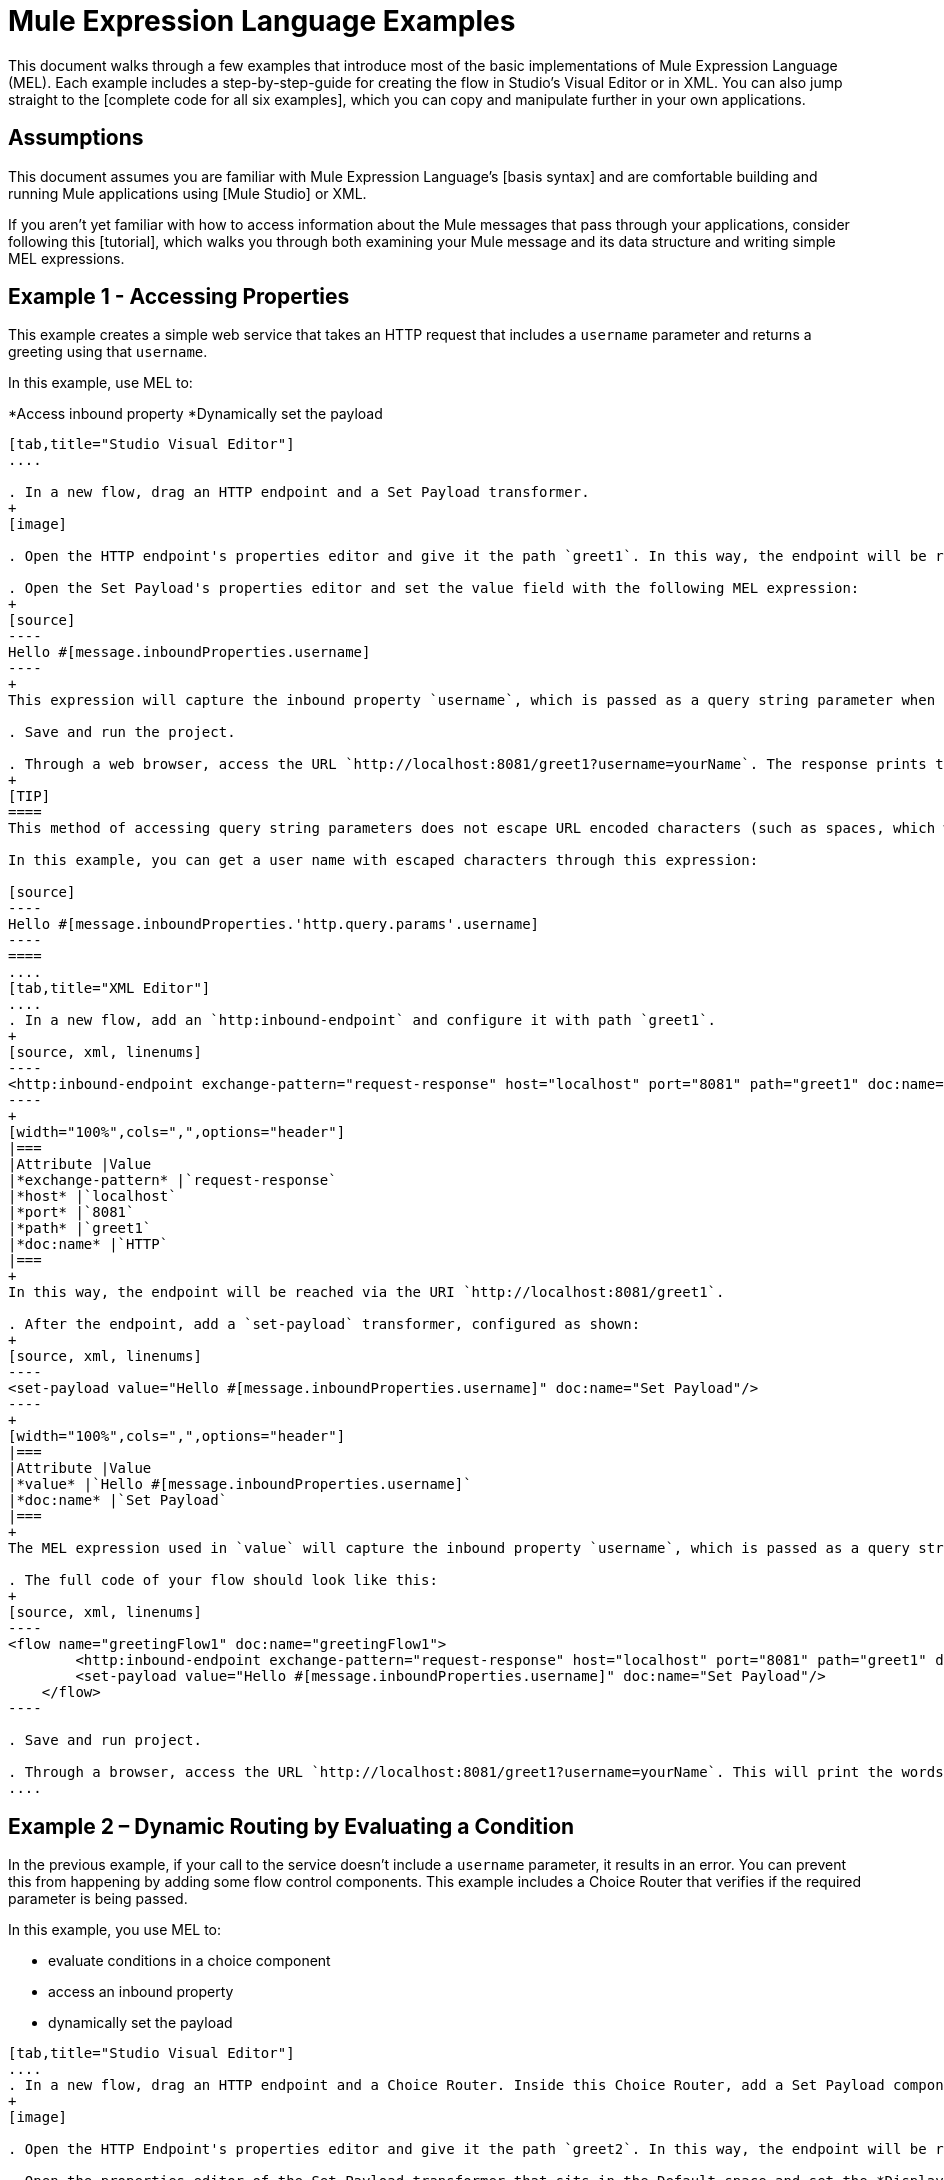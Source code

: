 = Mule Expression Language Examples

This document walks through a few examples that introduce most of the basic implementations of Mule Expression Language (MEL). Each example includes a step-by-step-guide for creating the flow in Studio's Visual Editor or in XML. You can also jump straight to the [complete code for all six examples], which you can copy and manipulate further in your own applications.

== Assumptions

This document assumes you are familiar with Mule Expression Language's [basis syntax] and are comfortable building and running Mule applications using [Mule Studio] or XML.

If you aren't yet familiar with how to access information about the Mule messages that pass through your applications, consider following this [tutorial], which walks you through both examining your Mule message and its data structure and writing simple MEL expressions.

== Example 1 - Accessing Properties

This example creates a simple web service that takes an HTTP request that includes a `username` parameter and returns a greeting using that `username`.

In this example, use MEL to:

*Access inbound property
*Dynamically set the payload

[tabs]
------
[tab,title="Studio Visual Editor"]
....

. In a new flow, drag an HTTP endpoint and a Set Payload transformer.
+
[image]

. Open the HTTP endpoint's properties editor and give it the path `greet1`. In this way, the endpoint will be reached via the URI `http://localhost:8081/greet1`.

. Open the Set Payload's properties editor and set the value field with the following MEL expression:
+
[source]
----
Hello #[message.inboundProperties.username]
----
+
This expression will capture the inbound property `username`, which is passed as a query string parameter when calling the service.

. Save and run the project.

. Through a web browser, access the URL `http://localhost:8081/greet1?username=yourName`. The response prints the words `Hello yourName` in your browser.
+
[TIP]
====
This method of accessing query string parameters does not escape URL encoded characters (such as spaces, which would be read as `%20`). If you want to access the escaped values of these parameters, you can do it through a special inbound property provided by Mule named `http.query.params` which contains a map, where keys are property names and values are escaped property values.

In this example, you can get a user name with escaped characters through this expression:

[source]
----
Hello #[message.inboundProperties.'http.query.params'.username]
----
====
....
[tab,title="XML Editor"]
....
. In a new flow, add an `http:inbound-endpoint` and configure it with path `greet1`.
+
[source, xml, linenums]
----
<http:inbound-endpoint exchange-pattern="request-response" host="localhost" port="8081" path="greet1" doc:name="HTTP"/>
----
+
[width="100%",cols=",",options="header"]
|===
|Attribute |Value
|*exchange-pattern* |`request-response`
|*host* |`localhost`
|*port* |`8081`
|*path* |`greet1`
|*doc:name* |`HTTP`
|===
+
In this way, the endpoint will be reached via the URI `http://localhost:8081/greet1`.

. After the endpoint, add a `set-payload` transformer, configured as shown:
+
[source, xml, linenums]
----
<set-payload value="Hello #[message.inboundProperties.username]" doc:name="Set Payload"/>
----
+
[width="100%",cols=",",options="header"]
|===
|Attribute |Value
|*value* |`Hello #[message.inboundProperties.username]`
|*doc:name* |`Set Payload`
|===
+
The MEL expression used in `value` will capture the inbound property `username`, which is passed as a query string parameter when calling the service.

. The full code of your flow should look like this:
+
[source, xml, linenums]
----
<flow name="greetingFlow1" doc:name="greetingFlow1">
        <http:inbound-endpoint exchange-pattern="request-response" host="localhost" port="8081" path="greet1" doc:name="HTTP"/>
        <set-payload value="Hello #[message.inboundProperties.username]" doc:name="Set Payload"/>
    </flow>
----

. Save and run project.

. Through a browser, access the URL `http://localhost:8081/greet1?username=yourName`. This will print the words `Hello yourName` in your browser.
....
------

== Example 2 – Dynamic Routing by Evaluating a Condition

In the previous example, if your call to the service doesn't include a `username` parameter, it results in an error. You can prevent this from happening by adding some flow control components. This example includes a Choice Router that verifies if the required parameter is being passed.

In this example, you use MEL to:

* evaluate conditions in a choice component
* access an inbound property
* dynamically set the payload

[tabs]
------
[tab,title="Studio Visual Editor"]
....
. In a new flow, drag an HTTP endpoint and a Choice Router. Inside this Choice Router, add a Set Payload component in the space provided for the Default action and another Set Payload as a separate branch, as shown below.
+
[image]

. Open the HTTP Endpoint's properties editor and give it the path `greet2`. In this way, the endpoint will be reached via the URI `http://localhost:8081/greet2`.

. Open the properties editor of the Set Payload transformer that sits in the Default space and set the *Display Name* to `Set Payload for valid username` and configure the *Value* with the following MEL expression:
+
[source]
----
Hello #[message.inboundProperties.username]
----
+
This expression captures the inbound property `username`, which is passed as a query string parameter when calling the service.

. Open the properties editor of the other Set Payload transformer (the one that doesn't sit in the default space) and set the *Display Name* to Set Payload for individual username and configure the *Value* with the expression `#[No username provided]`.

. Open the Choice Router's properties editor to configure the routing logic. Double-click on row for the non-default route to provide a conditional expression. In the window that opens up, write the following MEL expression:
+
[source]
----
#[message.inboundProperties.username == empty]
----
+
This expression accesses the username inbound property and determines whether or not it is `null` or an empty string. This expression returns neither Boolean true or false.
+
[TIP]
====
In MEL, the keyword `empty` tests the emptiness of a value, and returns boolean true for any of the following:

* `null`
* boolean false
* empty strings or strings with only white space
* 0 value numeric values
* empty collections
====

. Save and run project.

. Through a web browser, access the URL   `http://localhost:8081/greet2?username=yourName`. This prints the world `Hello yourName` in your browser.

. Then, access the URL again, but this time do not include any parameters. Verify that the expected output is received.
....
[tab,title="XML Editor"]
....
. In a new flow, add an `http:inbound-endpoint`
+
[source, xml, linenums]
----
<http:inbound-endpoint exchange-pattern="request-response" host="localhost" port="8081" path="greet2" doc:name="HTTP"/>
----
+
[width="100%",cols=",",options="header"]
|===
|Attribute |Value
|*exchange-pattern* |`request-response`
|*host* |`localhost`
|*port* |`8081`
|*path* |`greet2`
|*doc:name* |`HTTP`
|===
+
In this way, the endpoint will be reached via the URI `http://localhost:8081/greet2`.

. After the endpoint, add a choice element with two possible outputs. One of these outputs will be the default, the other will evaluate a MEL expression:
+
[source, xml, linenums]
----
<choice doc:name="Choice">
            <when>
 
            </when>
            <otherwise>
                
            </otherwise>
        </choice>
----
+
Inside the `when` tag, write the following MEL expression:
+
[source]
----
expression="#[message.inboundProperties.username == empty]"
----
+
This expression accesses the username inbound property and determines whether or not it is `null` or an empty string. This expression returns either Boolean true or false.
+
[TIP]
====
In MEL, the keyword `empty` tests the emptiness of a value, and return boolean true for any of the following:

* `null`
* boolean false
* empty strings or strings with only white space
* 0 value numeric values
* empty collections
====

. On each of the two paths in the choice router, add a `set payload` transformer. In the first `set-payload` transformer, add the following attributes:
+
[width="100%",cols=",",options="header"]
|===
|Attribute |Value
|*value* |`#[No username provided]`
|*doc:name* |`Set Payload for invalid username`
|===
+
In the second set-payload transformer, use a MEL expression to access the inbound property:
+
[width="100%",cols=",",options="header"]
|===
|Attribute |Value
|*value* |`Hello #[message.inboundProperties.username]`
|*doc:name* |`Set Payload for valid username`
|===
+
The MEL expression in the second `set-property's value` attribute captures the inbound property `username`, which is passed as a query string parameter when calling the service.
+
[source, xml, linenums]
----
<choice doc:name="Choice">
            <when expression="#[message.inboundProperties.username == empty]">
                <set-payload value="#['No username provided']" doc:name="Set Payload for invalid username"/>
            </when>
            <otherwise>
                <set-payload value="Hello #[message.inboundProperties.username]" doc:name="Set Payload for valid username"/>
            </otherwise>
        </choice>
----

. The full code of your flow should look like this:
+
[source, xml, linenums]
----
<flow name="greetingFlow2" doc:name="greetingFlow2">
        <http:inbound-endpoint exchange-pattern="request-response" host="localhost" port="8081" path="greet2" doc:name="HTTP"/>
        <choice doc:name="Choice">
            <when expression="#[message.inboundProperties.username == empty]">
                <set-payload value="#['No username provided']" doc:name="Set Payload for invalid username"/>
            </when>
            <otherwise>
                <set-payload value="Hello #[message.inboundProperties.username]" doc:name="Set Payload for valid username"/>
            </otherwise>
        </choice>
    </flow>
----

. Save and run project.

. Through a browser, access the URL `http://localhost:8081/greet1?username=yourName`. This prints the words `Hello yourName` in your browser.

. Then, access the URL again, but this time do not include any parameters. Verify that the expected output is received.
....
------

== Example 3 - Variable Assignment and Evaluating Conditions

In this example, the service saves a CSV file with user data besides just returning a greeting. The call to the service will now include two parameters, username and age. The service stores these two parameters and adds a third boolean parameter that evaluates if the user is underage (if `age` is > `18`).

In this example, you will use MEL to:

* set a flow variable in the message
* generate an output based on evaluating the input
* access an inbound property
* dynamically set the payload

[tabs]
------
[tab,title="Studio Visual Editor"]
....
. In a new flow, drag an HTTP endpoint, followed by an Expression component, then a Set Payload component, a File Endpoint, and finally another Set Payload Component.
+
[image]

. Open the HTTP Endpoint's properties editor and give it the *Path* `greet3`. In this way, the endpoint will be reached via the URI `http://localhost:8081/greet3`.

. In the expression component, set the following MEL expression:
+
[source]
----
flowVars.username = message.inboundProperties.username
----
+
This expression takes the value of the inbound property `username` and sets it as the flow variable `username`.
+
[TIP]
Because this MEL expression is used an *expression component*, it doesn't need to be surrounded with `#[]`.

. In the Set Payload transformer, set the *Value* to the following MEL expressions:
+
[source]
----
#[message.inboundProperties.username], #[message.inboundProperties.age], #[message.inboundProperties.age > 18]
----
+
This will set the payload to a string that contains three comma separated values. The third of these values is evaluating a condition and returns `true` or `false` depending on the user's age.

. In the properties editor of the File endpoint, set a path for the file to be saved.

. Open the properties editor of the final Set Payload transformer and set the *Value* field with the following MEL expression:
+
[source]
----
Hello #[flowVars.username]
----
+
This expression will capture the flow variable `username`, which was created by the Expression Component in your flow.

. Save and run the project.

. Through a web browser, access the URL `http://localhost:8081/greet3?username=yourName&age=22`. This will print the words `Hello yourName` in your browser and also save a csv file that contains this data, plus the value `true` for the boolean parameter.
....
[tab,title="XML Editor"]
....
. In a new flow, add an `http:inbound-endpoint`. Configure it as shown:
+
[source, xml, linenums]
----
<http:inbound-endpoint exchange-pattern="request-response" host="localhost" port="8081" path="greet3" doc:name="HTTP"/>
----
+
[width="100%",cols=",",options="header"]
|===
|Attribute |Value
|*exchange-pattern* |`request-response`
|*host* |`localhost`
|*port* |`8081`
|*path* |`greet3`
|*doc:name* |`HTTP`
|===
+
In this way, the endpoint will be reached via the URI `http://localhost:8081/greet3`.

. After the endpoint, add an expression component that will use a MEL expression to record the inbound property `username` into a flowVar.
+
[source, xml, linenums]
----
<expression-component doc:name="Expression"><![CDATA[flowVars.username = message.inboundProperties.username]]>
        </expression-component>
----
+
This expression takes the value of the inbound property `username` and sets it as flow variable `username`.
+
[TIP]
Since this MEL expression is used is an *expression component*, it doesn't need to be surrounded with brackets `#[]`.

. Add a Set Payload transformer and set the `value` field to a MEL expression:
+
[source, xml, linenums]
----
<set-payload value="#[message.inboundProperties.username], #[message.inboundProperties.age], #[message.inboundProperties.age &gt;18]" doc:name="Set Payload"/>
----
+
[width="100%",cols=",",options="header"]
|===
|Attribute |Value
|*value* |`#[message.inboundProperties.username], #[message.inboundProperties.age], #[message.inboundProperties.age &gt;18]`
|*doc:name* |`Set Payload`
|===
+
This will set the payload to a string that contains three comma separated values. The third of these values is evaluating a condition and returns `true` or `false` depending on the user's age.

. Below, add a `file:outbound-endpoint` to send this data to file:
+
[source, xml, linenums]
----
<file:outbound-endpoint path="path_of_your_choice" responseTimeout="10000" doc:name="File"/> 
----
+
[width="100%",cols=",",options="header"]
|===
|Attribute |Value
|`path` a|_(Example)_

`/Users/AaronMacbook/Downloads`

|`responseTimeout` |`10000`
|`doc:name` |`File`
|===

. Below, add another Set Payload transformer containing a MEL expression that references the flow variable that you set earliest in the flow:
+
[source, xml, linenums]
----
<set-payload value="Hello #[flowVars.username]" doc:name="Set Payload"/>
----
+
This expression will access the flow variable `username`, which was created by the Expression Component in your flow.
+
[width="100%",cols=",",options="header"]
|===
|Attribute |Value
|`value` |`Hello #[flowVars.username]`
|`doc:name` |`Set Payload`
|===

. The full code of your flow should look like this:
+
[source, xml, linenums]
----
<flow name="greetingFlow3" doc:name="greetingFlow3">
        <http:inbound-endpoint exchange-pattern="request-response" host="localhost" port="8081" path="greet3" doc:name="HTTP"/>
        <expression-component doc:name="Expression"><![CDATA[flowVars.username = message.inboundProperties.username]]></expression-component>
        <set-payload value="#[message.inboundProperties.username], #[message.inboundProperties.age], #[message.inboundProperties.age &gt;18]" doc:name="Set Payload"/>
        <file:outbound-endpoint path="path_of_your_choice" responseTimeout="10000" doc:name="File"/>
        <set-payload value="Hello #[flowVars.username]" doc:name="Set Payload"/>
    </flow>
----

. Save and run your project.

. In a browser, access the URL `http://localhost:8081/greet3?username=yourNAme*age=22`. This will print the words `Hello yourName` in your browser and also save a csv file that contains this data, plus the value `True` for the boolean parameter.
....
------

== Example 4 – Creating Maps and Evaluating Conditions with DataMapper _(Enterprise)_

In this example, like in the previous one, the Mule application save a CSV file with user data and returns a greeting. The call to the service includes two parameters, `username` and `age`. The service stores these two parameters and adds a third boolean parameter that evaluates if the user is above a certain age if (`age > 18`). In this case, however, the mapping between input and output fields and the generation of the third field is performed by a [DataMapper] component.

In this example, you will use MEL to:

* set a flow in the message
* set a map as your message payload
* generate an output based on evaluating the input within DataMapper
* access an inbound property
* dynamically set the payload

[tabs]
------
[tab,title="Studio Visual Editor"]
....
. In the new flow, drag an HTTP endpoint, followed by an Expression Component, then a Set Payload transformer, a DataMapper transformer, a File Endpoint, and finally another Set Payload transformer
+
[image]

. Open the HTTP endpoint's properties editor and give it the path `greet4`. In this way, the endpoint will be reached via the URI `http://localhost:8081/greet4`.

. In the expression component, set the following MEL expression:
+
[source]
----
flowVars.username = message.inboundProperties.username
----
+
[TIP]
Since this MEL expression is used in an *expression component*, it doesn't need to be surrounded with `#[]`.

. In the Set Payload transformer, set the *Value* field to the following MEL expression:
+
[source]
----
#[['username' : message.inboundProperties.username, 'age' : message.inboundProperties.age]]
----
+
This will set the paylaod to a map that contains two key: value pairs.

. In the DataMapper properties editor, configure the field as shown:

* In the Input, select *Map<k.v>* type and *User defined* structure.

* In the Output, select *CSV* type and *User defined* structure.
+
[image]

. For the input, click *Edit Fields* to open the Define the Map dialog.

. Give your map a *Name* and *Type*, then create two fields by clicking the green plus sign:
+
[width="100%",cols=",",options="header"]
|===
|Name |Type
|*username* |String
|*age* |Integer
|===
+
[image]

. For the Output, click *Edit Fields*, then give the output a *Name*, select *Delimiter*, and create three fields as shown:
+
[image]

. Click *Create Mapping* to trigger DataMapper to generate the mappings.

. DataMapper now displays the mapping between input and output fields. The third output field (of_age) needs a MEL expression to get its value. Select it and then write the following MEL expression in the input box below:
+
[source]
----
input.age>18
----
+
The resulting mapping should look like this:
+
[image]

. In the File endpoint, set a path of your choice for the file to be saved.

. Open the properties editor of the final Set Payload transformer and set *Value* field with the following:
+
[source]
----
Hello #[flowVars.username]
----
+
This expression will access the flow variable `username`, which was created by the Expression Component in your flow.

. Save and run project.

. In a browser, access the URL `http://localhost:8081/greet4?username=yourName&age=22`. This will print the words `Hello yourName` in your browser and also save a csv file that contains this data, plus the value `true` for the boolean parameter.
....
[tab,title="XML Editor"]
....
. In a new flow, add an `http:inbound-endpoint` configured as shown.
+
[source, xml, linenums]
----
<http:inbound-endpoint exchange-pattern="request-response" host="localhost" port="8081" path="greet4" doc:name="HTTP"/>
----
+
[width="100%",cols=",",options="header"]
|===
|Attribute |Value
|*exchange-pattern* |`request-response`
|*host* |`localhost`
|*port* |`8081`
|*path* |`greet4`
|*doc:name* |`HTTP`
|===
+
In this way, the endpoint is reached via the URI `http://localhost:8081/greet4`.

. After the endpoint, add an expression component that will use a MEL expression to record the inbound property `username` into a flow variable of the same time
+
[source, xml, linenums]
----
<expression-component doc:name="Expression"><![CDATA[flowVars.username = message.inboundProperties.username]]>
        </expression-component>
----
+
[TIP]
Since this MEL expression is used in an *expression component*, it doesn't need to be surrounded with `#[]`.

. Add a set-payload transformer and set value attribute to a MEL expression:
+
[source, xml, linenums]
----
<set-payload value="#[['username' : message.inboundProperties.username, 'age' : message.inboundProperties.age]]" doc:name="Set Payload"/>
----
+
[width="100%",cols=",",options="header"]
|===
|Attribute |Value
|*value* |`#[['username' : message.inboundProperties.username, 'age' : message.inboundProperties.age]]`
|*doc:name* |Set Payload
|===
+
This will set the payload to a map of key: value pairs that contains username and age.

. Next, add a data-mapper:transformer element.
+
[source, xml, linenums]
----
<data-mapper:transform doc:name="Map To CSV"/>
----
+
In order to configure the DataMapper, transition to Studio's Visual Editor.

. In the DataMapper properties editor, configure the following:

* In the input, select *Map<k,v> type and *User Defined* structure.

* In the output, select CSV type and *User Defined* structure.
+
[image]

. For the input, click *Edit Fields* to open the Define the Map dialog.

. Give your map a *Name* and *Type*, then create two fields by clicking the green plus sign:
+
[width="100%",cols=",",options="header"]
|===
|Name |Type
|*username* |String
|*age* |Integer
|===
+
[image]

. For the Output, click *Edit Fields*, then give the output a *Name*, select a *Delimiter*, and create three fields, as shown:
+
[image]

. Click *Create Mapping* to trigger DataMapper to generate the mapping. DataMapper now displays the mapping between input and output fields. The third output field (of_age) needs a MEL expression to get its values. Select it and then write the following MEL expression in the input box below:
+
[source]
----
input.age>18
----
+
The resulting mapping should look like this:
+
[image]

. Set Studio's view back to the XML editor. Below the last component, add a `file:outbound-endpoint` to send this data to a file:
+
[source, xml, linenums]
----
<file:outbound-endpoint path="path_of_your_choice" responseTimeout="10000" doc:name="File"/> 
----
+
[width="100%",cols=",",options="header"]
|===
|Attribute |Value
|*path* a|(Example)

`Users/AaronMacBook/Desktop`
|*responseTimeout* |`10000`
|*doc:name* |`File`
|===

. Below, add another Set Payload transformer, configured as shown:
+
[source, xml, linenums]
----
<set-payload value="Hello #[flowVars.username]" doc:name="Set Payload"/>
----
+
This expression will access the flow variable `username`, which was created by the Expression Component in your flow.
+
[width="100%",cols=",",options="header"]
|===
|Attribute |Value
|*value* |`Hello #[flowVars.username]`
|*doc:name* |`Set Payload`
|===

. The full code of your flow should look like this:
+
[source, xml, linenums]
----
<flow name="greetingFlow4" doc:name="greetingFlow4">
        <http:inbound-endpoint exchange-pattern="request-response" host="localhost" port="8081" path="greet4" doc:name="HTTP"/>
        <expression-component doc:name="Expression"><![CDATA[flowVars.username = message.inboundProperties.username]]></expression-component>
        <set-payload value="#[['username' : message.inboundProperties.username, 'age' : message.inboundProperties.age]]" doc:name="Set Payload"/>
        <data-mapper:transform config-ref="map_to_csv" doc:name="Map To CSV"/>
        <file:outbound-endpoint path="path_of_your_choice" responseTimeout="10000" doc:name="File"/>
        <set-payload value="Hello #[flowVars.username]" doc:name="Set Payload"/>
    </flow>
----

. Save and run your project.

. In a browser, access the URL `http://localhost:8081/greet4?username=yourName&age=22`. This will print the words `Hello yourName` in your browser and also save a csv file that contains this data, plus the value `true` for the boolean parameter.
....
------

== Example 5 - Using Xpath

In all previous examples, calls to the service were made via GET requests that included query parameters. In this example, the service you create is an API that accepts POST requests with XML bodies. The required XML includes two parameters, `username` and `age`. The service stores these two parameters and adds a third boolean parameter that evaluates if the user is above a certain age (`if age > 18`).

In this example, you use a MEL to:

* set a flow variable in the message
* generate an output based on evaluating the input
* parse an XML input through an xpath query
* dynamically set the payload

[tabs]
------
[tab,title="Studio Visual Editor"]
....
. In a new flow, drag an HTTP endpoint, followed by an Expression Component, a Set Payload transformer, a File endpoint, and another Set Payload transformer.
+
[image]

. Open the HTTP Endpoint's properties editor and give it the path `greet5`. In the way, the endpoint is be reached via the URI `http://localhost:8081/greet5`.

. Open the Expression Component's properties editor and set the following MEL expressions:
+
[source]
----
flowVars.username = xpath('/user/username').text
----
+
This expression calculates the result of the xpath function and sets it as the value of the flow variable `username`.
+
[TIP]
Since this MEL expression is used in an *expression component*, it doesn't need to be surrounded with `#[]`.
+
Since the payload is in XML, *xpath* is needed to parse it.

. In the Set Payload transformer, set the *Value* field to the following:
+
[source]
----
#[xpath('/user/username').text],
#[xpath('/user/age').text],
#[xpath('/user/age').text > 18]
----
+
This will set the payload to a string that contains three comma separated values. The third of these values is evaluating a condition and returns `true` or `false` depending on the user's age. Once again, as the payload is in XML, *xpath* is needed to parse it.

. In the File endpoint, set a path of your choice to determine where the .csv file should be saved.

. Open the properties editor of the final Set Payload transformer and set the *Value* field with the following:
+
[source]
----
Hello #[flowVars.username]
----
+
This expression will access the flow variable username, which was created by the Expression Component earlier in your flow.

. Save and run your project.

. You must now send the HTTP endpoint an HTTP request that includes a body with an attached XML file. Send a POST request to `http://localhost:8081/greet5` attaching an XML to the body of the message. A sample XML is provided below:
+
[TIP]
The easiest way to do this is to send a POST via a browser extension such a [Postman] (for Google Chrome) or the [curl] command line utility.
+
[source, xml, linenums]
----
<user>
  <username>test</username>
  <age>21</age>
</user>
----
+
This will print the words `Hello yourName` in your browser and also save a csv file that contains this data, plus the value `true` for the boolean parameter.
....
[tab,title="XML Editor"]
....
. In a new flow, add an `http:inbound-endpoint` configured as shown.
+
[source, xml, linenums]
----
<http:inbound-endpoint exchange-pattern="request-response" host="localhost" port="8081" path="greet5" doc:name="HTTP"/>
----
+
[width="100%",cols=",",options="header"]
|===
|Attribute |Value
|*exchange-pattern* |`request-response`
|*host* ||`localhost`
|*port* |`8081`
|*path* |`greet5`
|*doc:name* |`HTTP`
|===
+
In this way, the endpoint is to be reached via the URI `http://localhost:8081/greet5`.

. After the endpoint, add an Expression Component that will use a MEL expression to record the inbound property `username` into a flow variable. Because the payload XML file, it must be parsed with xpath.
+
[source, xml, linenums]
----
<expression-component doc:name="Expression"><![CDATA[flowVars.username = xpath('/user/username').text]]></expression-component>
----
+
The expression calculate the result of the xpath function and sets it as the value of the flow variable `username`.
+
[TIP]
Since this MEL expression is used in an *expression component*, it isn't surrounded with brackets `#[]`

. Add a set-payload transformer and set the `value` attribute to a comma-seperated list of MEL expressions:
+
[source, xml, linenums]
----
<set-payload value="#[xpath('/user/username').text], #[xpath('/user/age').text], #[xpath('/user/age').text &gt; 18]" doc:name="Set Payload"/>
----
+
|===
|Attribute |Value
|*value* |`#[xpath('/user/username').text], #[xpath('/user/age').text], #[xpath('/user/age').text &gt; 18]`
|*doc:name* |`Set Payload`
|===
+
This will set the payload to a string that contains three comma seperated values. The third of these values is evaluating a condition and returns `true` or `false` depending on the user's age. Once again, as the payload is in XML, *xpath* is needed to parse it.

. Add a `file:outbound-endpoint` to output the payload into a csv file.
+
[source, xml, linenums]
----
<file:outbound-endpoint path="path_of_your_choice" responseTimeout="10000" doc:name="File"/> 
----
+
|===
|Attribute |Value
|*path* a|(Example)

`Users/AaronMacBook/Downloads`
|*responseTimeout* |`10000`
|*doc:anme* |`File`
|===

. Below, add another set-payload transformer with a value containing a MEL expression that references the flow variable `username` that you set earlier in the flow:
+
[source, xml, linenums]
----
<set-payload value="Hello #[flowVars.username]" doc:name="Set Payload"/>
----
+
[width="100%",cols=",",options="header"]
|===
|Attribute |Value
|*value* |`Hello #[flowVars.username]`
|*doc:name* |`Set Payload`
|===

. The full code of your flow should look like this:

[source, xml, linenums]
----
<flow name="greetingFlow5" doc:name="greetingFlow5">
        <http:inbound-endpoint exchange-pattern="request-response" host="localhost" port="8081" path="greet5" doc:name="HTTP"/>
        <expression-component doc:name="Expression"><![CDATA[flowVars.username = xpath('/user/username').text]]></expression-component>
        <set-payload value="#[xpath('/user/username').text], #[xpath('/user/age').text], #[xpath('/user/age').text &gt; 18]" doc:name="Set Payload"/>
        <file:outbound-endpoint path="path_of_your_choice" responseTimeout="10000" doc:name="File"/>
        <set-payload value="Hello #[flowVars.username]" doc:name="Set Payload"/>
    </flow>
----

. Save and run your project.

. You must now sent the HTTP endpoint an HTTP request that includes a body with an attached XML file. Send a POST requeest to `http://localhost:8081/greet5`, attaching an XML to the body of the message. A sample XML is provided below.
+
[TIP]
The easiest way to do this is by sending a POST via browser extenstion such as [Postman] (for Google Chrome) or the [curl] command line utility.
+
[source, xml, linenums]
----
<user>
  <username>test</username>
  <age>21</age>
</user>
----
+
This will print the words `Hello yourName` in your browser and also save a csv file that contains this data, plus the value `true` for the boolean parameter.
....
------

== Example 6 - Working with Java Objects

This example is just like example 5, except that the service now receives JSON inputs rather than of XML.

The JSON input includes two parameters, username and age. The service stores these two parameters and adds a third boolean parameter that evaluates if the user is above a certain age (if age>18). Mule first transforms the JSON object into a Java object so that MEL expressions can access the object's attributes.

In this example, you will use MEL to:

* set a flow variable in the message
* generate an output based on evaluating the input
* access a Java object's attributes
* dynamically set the payload

[tabs]
------
[tab,title="Studio Visual Editor"]
....
. In a new flow, drag an HTTP endpoint, followed by a JSON to Object transformer, an Expression Component, a Set Payload transformer, a File endpoint, and another Set Payload transformer.
+
[image]

. Open the HTTP Endpoint's properties editor and give it the path greet6. In this way, the endpoint is reached via the URI http://localhost:8081/greet6

. Open the properties editor of the JSON to Object transformer and click the Advanced tab. Set the Return Class to java.lang.Object . With this configuration, the JSON input becomes a Java object with attributes that can be easily called by using object.attribute notation.

. In the expression component, set the following MEL expression that accesses an attribute of the object and sets that as the value of a flow variable called username:
+
[source]
----
flowVars.username = payload.username
----
+
[TIP]
Since this MEL expression is used in an expression component, it doesn't need to be surrounded with #[].

. In the Set Payload component, set the Value field to the following comma-separated list of MEL expressions:
+
[source]
----
#[payload.username],
#[payload.age],
#[payload.age > 18]
----
+
This sets the payload to a string that contains three comma-separated values. The third of these values is evaluating a condition and returns true or false depending on the user's age.

. In the File endpoint, set a Path of your choice to determine where the csv files should be saved.

. Open the properties editor of the final Set Payload transformer and set the Value field with the following:
+
[source]
----
Hello #[flowVars.username]
----
+
This expression accesses the flow variable username, which was created by the Expression Component earlier in your flow.

. Save and run the project.

. You must now send the HTTP endpoint an HTTP request that includes a body with an attached JSON file.
Send a POST request to http://localhost:8081/greet6, attaching a JSON object the body of the message. A sample JSON is provided below
+
[TIP]
The easiest way to do this is by sending a POST via a browser extension such as Postman (for Google Chrome) or the curl command line utility.
+
[source]
----
{ "username": "test", "age" : 21 }
----
+
This will print the words Hello yourName in your browser and also save a csv file that contains this data, plus the value true for the boolean parameter.
....
[tab,title="XML Editor"]
....
. In a new flow, add an http:inbound-endpoint configured as shown.
+
[source, xml, linenums]
----
<http:inbound-endpoint exchange-pattern="request-response" host="localhost" port="8081" path="greet6" doc:name="HTTP"/>
----
+
[width="100%",cols=",",options="header"]
|===
|Attribute |Value
|doc:name |HTTP
|exchange-pattern |request-response
|host |localhost
|path |greet6
|port |8081
|===
+
In this way, the endpoint is reached via the URI http://localhost:8081/greet6.

. After the endpoint, add a json:json-to-object-transformer.
+
[source, xml, linenums]
----
<json:json-to-object-transformer doc:name="JSON to Object" returnClass="java.lang.Object"/>
----
+
[width="100%",cols=",",options="header"]
|===
|Attribute |Value
|returnClass |java.lang.Object
|doc:name |JSON to Object
|===
+
With this configuration, the JSON input becomes a Java object with attributes that can be easily called by using object.attribute notation.

. After the transformer, add an expression component that uses a MEL expression to access the Java object's username attribute and assign its value into a flow variable of the same name.
+
[source, xml, linenums]
----
<expression-component doc:name="Expression"><![CDATA[flowVars.username = payload.username]]></expression-component>
----
+
[TIP]
Since this MEL expression is used in an expression component, it doesn't need to be surrounded with #[].

. Add a set-payload transformer and set the value attribute to a comma-separated list of MEL expressions:
+
[source, xml, linenums]
----
<set-payload value="#[payload.username], #[payload.age], #[payload.age &gt; 18]" doc:name="Set Payload"/>
----
+
[width="100%",cols=",",options="header"]
|===
|Attribute |Value
|`value` |`#[payload.username], #[payload.age], #[payload.age &gt; 18]`
|`doc:name` |`Set Payload`
|===
+
This sets the payload to a string that contains three comma-separated values. The third of these values is evaluating a condition and returns true or false depending on the user's age.

. Add a file:outbound-endpoint to output the payload into a csv file.
+
[source, xml, linenums]
----
<file:outbound-endpoint path="path_of_your_choice" responseTimeout="10000" doc:name="File"/> 
----
+
[width="100%",cols=",",options="header"]
|===
|Attribute |Value
|path a|(Example)

Users/AaronMacBook/Downloads
|responseTimeout |10000
|doc:name |File
|===

. Below, add another set-payload transformer, containing a MEL expression that references a flow variable:
+
[source, xml, linenums]
----
<set-payload value="Hello #[flowVars.username]" doc:name="Set Payload"/>
----
+
This expression accesses the flow variable username, which was created by the Expression Component earlier in your flow.
+
[width="100%",cols=",",options="header"]
|===
|Attribute |Value
|*value* |`Hello #[flowVars.username]`
|*doc:name* |`Set Payload`
|===

. The full code of your flow should look like this:
+
[source, xml, linenums]
----
<flow name="greetingFlow6" doc:name="greetingFlow6">
        <http:inbound-endpoint exchange-pattern="request-response" host="localhost" port="8081" path="greet6" doc:name="HTTP"/>
        <json:json-to-object-transformer doc:name="JSON to Object" returnClass="java.lang.Object"/>
        <expression-component doc:name="Expression"><![CDATA[flowVars.username = payload.username]]></expression-component>
        <set-payload value="#[payload.username], #[payload.age], #[payload.age &gt; 18]" doc:name="Set Payload"/>
        <file:outbound-endpoint path="users" responseTimeout="10000" doc:name="File"/>
        <set-payload value="Hello #[flowVars.username]" doc:name="Set Payload"/>
    </flow>
----

. Save and run the project. You must now send the HTTP endpoint an HTTP request that includes a body with an attached JSON file.

. Send a POST request to http://localhost:8081/greet6, attaching a JSON object the body of the message. A sample JSON is provided below.
+
[TIP]
The easiest way to do this is to send a POST via a browser extension such as Postman (for Google Chrome) or the curl command line utility.
+
[source]
----
{ "username": "test", "age" : 21 }
----
+
This will print the words Hello yourName in your browser and also save a csv file that contains this data, plus the value true for the boolean parameter.
....
------

== Full Code for All Examples

[TIP]
For your convenience, you may download the complete project. Note that this project is configured specifically for the Mule 3.5.0 runtime. Please refer to the 3.4.X documentation for a 3.4.X compatible version.

[source, xml, linenums]
----
<?xml version="1.0" encoding="UTF-8"?>
 
<mule xmlns:json="http://www.mulesoft.org/schema/mule/json"
    xmlns:data-mapper="http://www.mulesoft.org/schema/mule/ee/data-mapper" xmlns:file="http://www.mulesoft.org/schema/mule/file"
    xmlns:tracking="http://www.mulesoft.org/schema/mule/ee/tracking" xmlns:http="http://www.mulesoft.org/schema/mule/http" xmlns="http://www.mulesoft.org/schema/mule/core" xmlns:doc="http://www.mulesoft.org/schema/mule/documentation" xmlns:spring="http://www.springframework.org/schema/beans" version="EE-3.5.0" xmlns:xsi="http://www.w3.org/2001/XMLSchema-instance" xsi:schemaLocation="http://www.mulesoft.org/schema/mule/json http://www.mulesoft.org/schema/mule/json/current/mule-json.xsd
http://www.mulesoft.org/schema/mule/http http://www.mulesoft.org/schema/mule/http/current/mule-http.xsd
http://www.mulesoft.org/schema/mule/file http://www.mulesoft.org/schema/mule/file/current/mule-file.xsd
http://www.mulesoft.org/schema/mule/ee/tracking http://www.mulesoft.org/schema/mule/ee/tracking/current/mule-tracking-ee.xsd
http://www.mulesoft.org/schema/mule/ee/data-mapper http://www.mulesoft.org/schema/mule/ee/data-mapper/current/mule-data-mapper.xsd
http://www.springframework.org/schema/beans http://www.springframework.org/schema/beans/spring-beans-current.xsd
http://www.mulesoft.org/schema/mule/core http://www.mulesoft.org/schema/mule/core/current/mule.xsd">
 
<data-mapper:config name="new_mapping_grf" transformationGraphPath="new_mapping.grf" doc:name="DataMapper"/>
    <data-mapper:config name="map_to_csv" transformationGraphPath="map_to_csv.grf" doc:name="map_to_csv"/>
 
 
<!-- Example 1 Start  How to access properties using MEL, how to set a payload dynamically -->  
    <flow name="greetingFlow1" doc:name="greetingFlow1">
        <http:inbound-endpoint exchange-pattern="request-response" host="localhost" port="8081" path="greet1" doc:name="HTTP"/>
        <set-payload value="Hello #[message.inboundProperties.username]" doc:name="Set Payload"/>
    </flow>
 
<!-- Example 1 End -->
 
<!-- Example 2 Start  How to dynamically route messages based on the results of a conditional expression -->  
    <flow name="greetingFlow2" doc:name="greetingFlow2">
        <http:inbound-endpoint exchange-pattern="request-response" host="localhost" port="8081" path="greet2" doc:name="HTTP"/>
        <choice doc:name="Choice">
            <when expression="#[message.inboundProperties.username == empty]">
                <set-payload value="#['No username provided']" doc:name="Set Payload for invalid username"/>
            </when>
            <otherwise>
                <set-payload value="Hello #[message.inboundProperties.username]" doc:name="Set Payload for valid username"/>
            </otherwise>
        </choice>
    </flow>
<!-- Example 2 End -->
 
<!-- Example 3 Start  How to assign variables, how to evaluate a condition -->
    <flow name="docs-greetingFlow3" doc:name="greetingFlow3">
        <http:inbound-endpoint exchange-pattern="request-response" host="localhost" port="8081" path="greet3" doc:name="HTTP"/>
        <expression-component doc:name="Expression"><![CDATA[flowVars.username = message.inboundProperties.username]]></expression-component>
        <set-payload value="#[message.inboundProperties.username], #[message.inboundProperties.age], #[message.inboundProperties.age &gt;18]" doc:name="Set Payload"/>
        <file:outbound-endpoint path="Path_of_your_choice" responseTimeout="10000" doc:name="File"/>
        <set-payload value="Hello #[flowVars.username]" doc:name="Set Payload"/>
    </flow>
<!-- Example 3 End -->
 
<!-- Example 4 Start  How to create a map, how to evaluate a condition with DataMapper -->
    <flow name="docs-greetingFlow4" doc:name="greetingFlow4">
        <http:inbound-endpoint exchange-pattern="request-response" host="localhost" port="8081" path="greet4" doc:name="HTTP"/>
        <expression-component doc:name="Expression"><![CDATA[flowVars.username = message.inboundProperties.username]]></expression-component>
        <set-payload value="#[['username' : message.inboundProperties.username, 'age' : message.inboundProperties.age]]" doc:name="Set Payload"/>
        <data-mapper:transform config-ref="map_to_csv" doc:name="Map To CSV"/>
        <file:outbound-endpoint path="Path_of_your_choice" responseTimeout="10000" doc:name="File"/>
        <set-payload value="Hello #[flowVars.username]" doc:name="Set Payload"/>
    </flow>
<!-- Example 4 End -->
 
<!-- Example 5 Start  How to parse XML input with Xpath -->  
    <flow name="docs-greetingFlow5" doc:name="greetingFlow5">
        <http:inbound-endpoint exchange-pattern="request-response" host="localhost" port="8081" path="greet5" doc:name="HTTP"/>
        <expression-component doc:name="Expression"><![CDATA[flowVars.username = xpath('/user/username').text]]></expression-component>
        <set-payload value="#[xpath('/user/username').text], #[xpath('/user/age').text], #[xpath('/user/age').text &gt; 18]" doc:name="Set Payload"/>
        <file:outbound-endpoint path="Path_of_your_choice" responseTimeout="10000" doc:name="File"/>
        <set-payload value="Hello #[flowVars.username]" doc:name="Set Payload"/>
    </flow>
<!-- Example 5 End -->
 
<!-- Example 6 Start  How to parse Java objects -->
    <flow name="greetingFlow6" doc:name="greetingFlow6">
        <http:inbound-endpoint exchange-pattern="request-response" host="localhost" port="8081" path="greet6" doc:name="HTTP"/>
        <json:json-to-object-transformer doc:name="JSON to Object" returnClass="java.lang.Object"/>
        <expression-component doc:name="Expression"><![CDATA[flowVars.username = payload.username]]></expression-component>
        <set-payload value="#[payload.username], #[payload.age], #[payload.age &gt; 18]" doc:name="Set Payload"/>
        <file:outbound-endpoint path="Path_of_your_choice" responseTimeout="10000" doc:name="File"/>
        <set-payload value="Hello #[flowVars.username]" doc:name="Set Payload"/>
    </flow>
<!-- Example 6 End -->
 
</mule>
----

== See Also

* Access the Mule Expression Language [Reference] and [Tips]

* Want to learn more about how to get information about the Mule message so that you can work with it using MEL? Try out this [tutorial].
